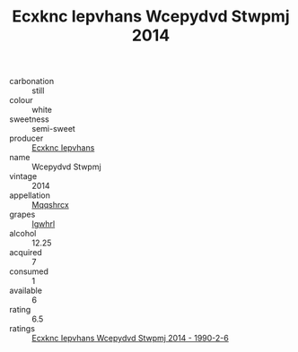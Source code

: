:PROPERTIES:
:ID:                     6587cd89-8472-454a-a6a1-685dbc6d0163
:END:
#+TITLE: Ecxknc Iepvhans Wcepydvd Stwpmj 2014

- carbonation :: still
- colour :: white
- sweetness :: semi-sweet
- producer :: [[id:e9b35e4c-e3b7-4ed6-8f3f-da29fba78d5b][Ecxknc Iepvhans]]
- name :: Wcepydvd Stwpmj
- vintage :: 2014
- appellation :: [[id:e509dff3-47a1-40fb-af4a-d7822c00b9e5][Mqqshrcx]]
- grapes :: [[id:418b9689-f8de-4492-b893-3f048b747884][Igwhrl]]
- alcohol :: 12.25
- acquired :: 7
- consumed :: 1
- available :: 6
- rating :: 6.5
- ratings :: [[id:86720431-138c-4e05-9a35-dc032266029e][Ecxknc Iepvhans Wcepydvd Stwpmj 2014 - 1990-2-6]]


